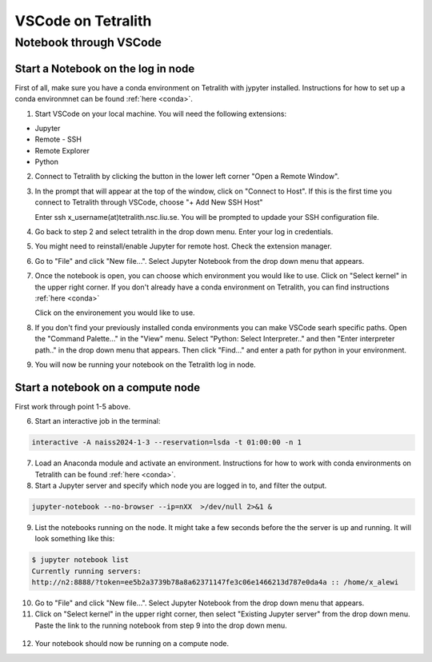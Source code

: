 .. _vscode:

VSCode on Tetralith
=====================

Notebook through VSCode
+++++++++++++++++++++++

Start a Notebook on the log in node
-----------------------------------

First of all, make sure you have a conda environment on Tetralith with jypyter installed. Instructions for how to set up a conda environmnet can be found :ref:`here <conda>`. 

1. Start VSCode on your local machine. You will need the following extensions:

* Jupyter
* Remote - SSH
* Remote Explorer
* Python

2. Connect to Tetralith by clicking the button in the lower left corner "Open a Remote Window".

   .. image:: /images/remote.png
     :width: 600
     :alt: Missing image file

3. In the prompt that will appear at the top of the window, click on "Connect to Host". If this is the first time you connect to Tetralith through VSCode, choose "+ Add New SSH Host" 

   .. image:: /images/remote_ssh.png
     :width: 600
     :alt: Missing image file

   Enter ssh x_username(at)tetralith.nsc.liu.se. You will be prompted to updade your SSH configuration file.
 

4. Go back to step 2 and select tetralith in the drop down menu. Enter your log in credentials.

5. You might need to reinstall/enable Jupyter for remote host. Check the extension manager. 

6. Go to "File" and click "New file...". Select Jupyter Notebook from the drop down menu that appears.

7. Once the notebook is open, you can choose which environment you would like to use. Click on "Select kernel" in the upper right corner. If you don't already have a conda environment on Tetralith, you can find instructions :ref:`here <conda>`

   .. image:: /images/kernel.png
     :width: 600
     :alt: Missing image file

   Click on the environement you would like to use.

8. If you don't find your previously installed conda environments you can make VSCode searh specific paths. Open the "Command Palette..." in the "View" menu. Select "Python: Select Interpreter.." and then "Enter interpreter path.." in the drop down menu that appears. Then click "Find..." and enter a path for python in your environment.

   .. image:: /images/kernelpath.png
     :width: 600
     :alt: Missing image file

9. You will now be running your notebook on the Tetralith log in node.


Start a notebook on a compute node
----------------------------------

First work through point 1-5 above.
 
6. Start an interactive job in the terminal:

.. code-block:: text

   interactive -A naiss2024-1-3 --reservation=lsda -t 01:00:00 -n 1 

7. Load an Anaconda module and activate an environment. Instructions for how to work with conda environments on Tetralith can be found :ref:`here <conda>`.

8. Start a Jupyter server and specify which node you are logged in to, and filter the output.

.. code-block:: text

   jupyter-notebook --no-browser --ip=nXX  >/dev/null 2>&1 &

9. List the notebooks running on the node. It might take a few seconds before the the server is up and running. It will look something like this:

.. code-block:: text

   $ jupyter notebook list
   Currently running servers:
   http://n2:8888/?token=ee5b2a3739b78a8a62371147fe3c06e1466213d787e0da4a :: /home/x_alewi

10. Go to "File" and click "New file...". Select Jupyter Notebook from the drop down menu that appears.

11. Click on "Select kernel" in the upper right corner, then select "Existing Jupyter server" from the drop down menu. Paste the link to the running notebook from step 9 into the drop down menu.

   .. image:: /images/node.png
     :width: 600
     :alt: Missing image file

12. Your notebook should now be running on a compute node.

